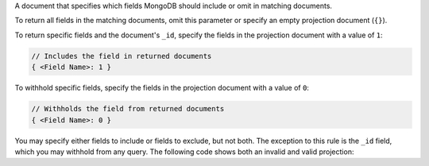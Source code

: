 A document that specifies which fields MongoDB should include or omit in
matching documents.
    
To return all fields in the matching documents, omit this parameter or
specify an empty projection document (``{}``).

To return specific fields and the document's ``_id``, specify the fields
in the projection document with a value of ``1``:

.. code-block:: javascript

   // Includes the field in returned documents
   { <Field Name>: 1 }

To withhold specific fields, specify the fields in the projection
document with a value of ``0``:

.. code-block:: javascript

   // Withholds the field from returned documents
   { <Field Name>: 0 }

You may specify either fields to include or fields to exclude, 
but not both. The exception to this rule is the ``_id`` field, which you may
withhold from any query. The following code shows both an invalid and valid 
projection:

.. code-block:: javascript
   :copyable: false

   // Invalid:
   // You can't simultaneously include `name` 
   // and exclude `address`
   { "name": 1, "address": 0 }

   // Valid:
   { "_id": 0, "name": 1 }
